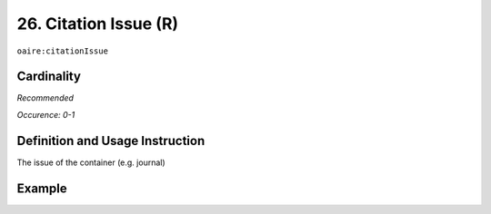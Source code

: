 .. _aire:citationIssue:

26. Citation Issue (R)
======================

``oaire:citationIssue``

Cardinality
~~~~~~~~~~~

*Recommended*

*Occurence: 0-1*

Definition and Usage Instruction
~~~~~~~~~~~~~~~~~~~~~~~~~~~~~~~~

The issue of the container (e.g. journal)

Example
~~~~~~~

.. code-block:: xml
   :linenos:

   <oaire:citationIssue>1</oaire:citationIssue>
